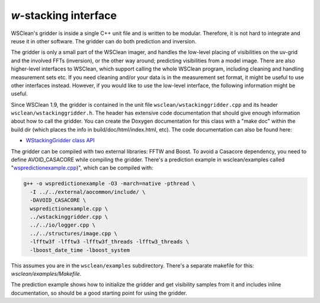 *w*-stacking interface
======================

WSClean's gridder is inside a single C++ unit file and is written to be modular. Therefore, it is not hard to integrate and reuse it in other software. The gridder can do both prediction and inversion.

The gridder is only a small part of the WSClean imager, and handles the low-level placing of visibilities on the uv-grid and the involved FFTs (inversion), or the other way around; predicting visibilities from a model image. There are also higher-level interfaces to WSClean, which support calling the whole WSClean program, including cleaning and handling measurement sets etc. If you need cleaning and/or your data is in the measurement set format, it might be useful to use other interfaces instead. However, if you would like to use the low-level interface, the following information might be useful.

Since WSClean 1.9, the gridder is contained in the unit file ``wsclean/wstackinggridder.cpp`` and its header ``wsclean/wstackinggridder.h``. The header has extensive code documentation that should give enough information about how to call the gridder. You can create the Doxygen documentation for this class with a "make doc" within the build dir (which places the info in build/doc/html/index.html, etc). The code documentation can also be found here:

* `WStackingGridder class API <http://www.andreoffringa.org/wsclean/doxygen/classWStackingGridder.html>`_

The gridder can be compiled with two external libraries: FFTW and Boost. To avoid a Casacore dependency, you need to define AVOID_CASACORE while compiling the gridder. There's a prediction example in wsclean/examples called "`wspredictionexample.cpp <https://gitlab.com/aroffringa/wsclean/-/blob/development/wsclean/examples/wspredictionexample.cpp>`_)", which can be compiled with:

.. code-block:: bash
    
    g++ -o wspredictionexample -O3 -march=native -pthread \
      -I ../../external/aocommon/include/ \
      -DAVOID_CASACORE \
      wspredictionexample.cpp \
      ../wstackinggridder.cpp \
      ../../io/logger.cpp \
      ../../structures/image.cpp \
      -lfftw3f -lfftw3 -lfftw3f_threads -lfftw3_threads \
      -lboost_date_time -lboost_system

This assumes you are in the ``wsclean/examples`` subdirectory. There's a separate makefile for this: `wsclean/examples/Makefile`.

The prediction example shows how to initialize the gridder and get visibility samples from it and includes inline documentation, so should be a good starting point for using the gridder.
